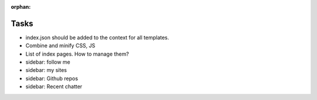 :orphan:

Tasks
====================
* index.json should be added to the context for all templates.
* Combine and minify CSS, JS
* List of index pages. How to manage them?
* sidebar: follow me
* sidebar: my sites
* sidebar: Github repos
* sidebar: Recent chatter
